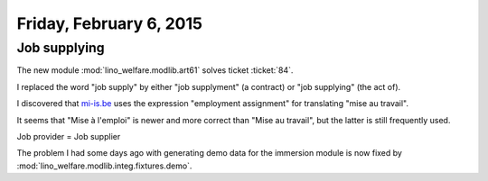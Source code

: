 ========================
Friday, February 6, 2015
========================

Job supplying
=============

The new module :mod:`lino_welfare.modlib.art61` solves ticket
:ticket:`84`.


I replaced the word "job supply" by either "job supplyment" (a
contract) or "job supplying" (the act of).

I discovered that `mi-is.be
<http://www.mi-is.be/be-fr/cpas/article-61>`_ uses the expression
"employment assignment" for translating "mise au travail".

It seems that "Mise à l'emploi" is newer and more correct than "Mise
au travail", but the latter is still frequently used.

Job provider = Job supplier

The problem I had some days ago with generating demo data for the
immersion module is now fixed by
:mod:`lino_welfare.modlib.integ.fixtures.demo`.

